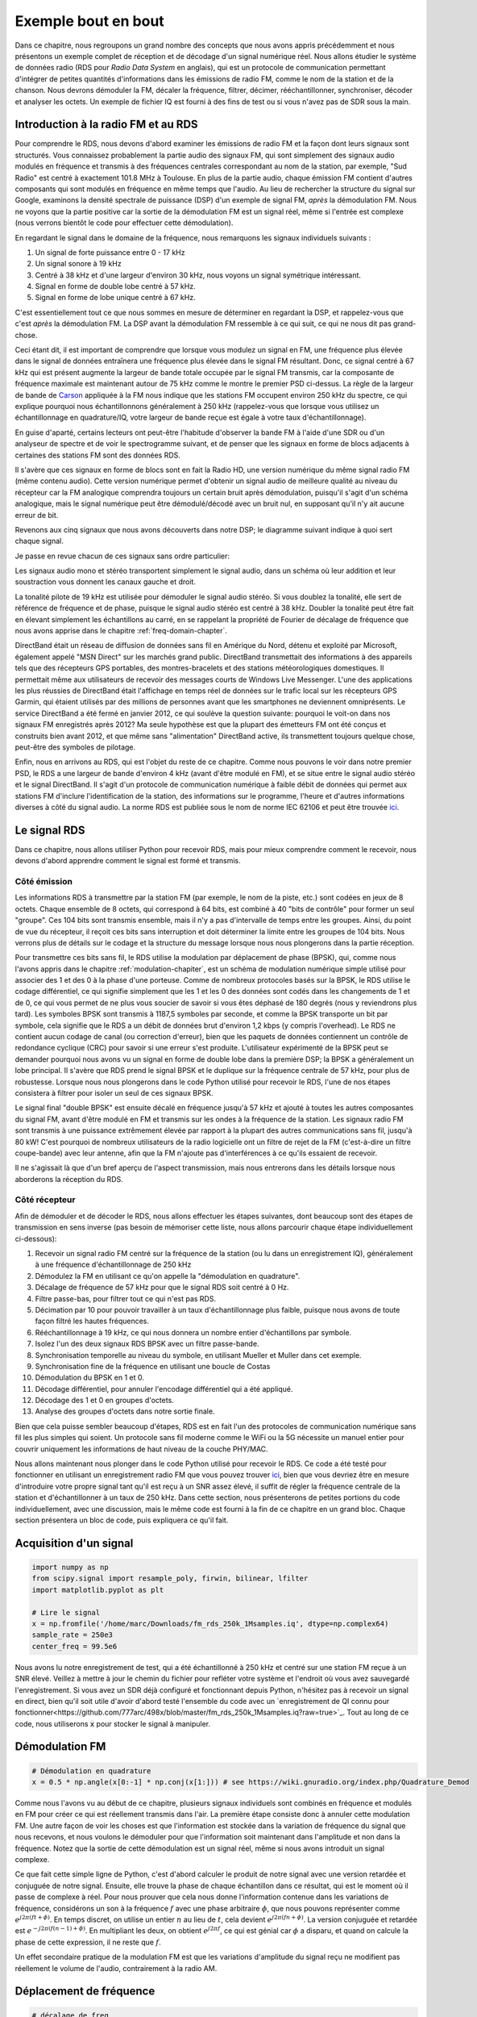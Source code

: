 .. _rds-chapter:

##################
Exemple bout en bout
##################

Dans ce chapitre, nous regroupons un grand nombre des concepts que nous avons appris précédemment et nous présentons un exemple complet de réception et de décodage d'un signal numérique réel.  Nous allons étudier le système de données radio (RDS pour *Radio Data System* en anglais), qui est un protocole de communication permettant d'intégrer de petites quantités d'informations dans les émissions de radio FM, comme le nom de la station et de la chanson.  Nous devrons démoduler la FM, décaler la fréquence, filtrer, décimer, rééchantillonner, synchroniser, décoder et analyser les octets.  Un exemple de fichier IQ est fourni à des fins de test ou si vous n'avez pas de SDR sous la main.


********************************
Introduction à la radio FM et au RDS
********************************

Pour comprendre le RDS, nous devons d'abord examiner les émissions de radio FM et la façon dont leurs signaux sont structurés.  Vous connaissez probablement la partie audio des signaux FM, qui sont simplement des signaux audio modulés en fréquence et transmis à des fréquences centrales correspondant au nom de la station, par exemple, "Sud Radio" est centré à exactement 101.8 MHz à Toulouse.  En plus de la partie audio, chaque émission FM contient d'autres composants qui sont modulés en fréquence en même temps que l'audio.  Au lieu de rechercher la structure du signal sur Google, examinons la densité spectrale de puissance (DSP) d'un exemple de signal FM, *après* la démodulation FM. Nous ne voyons que la partie positive car la sortie de la démodulation FM est un signal réel, même si l'entrée est complexe (nous verrons bientôt le code pour effectuer cette démodulation). 

.. image:: ../_images/fm_psd.svg
   :align: center 
   :target: ../_images/fm_psd.svg

En regardant le signal dans le domaine de la fréquence, nous remarquons les signaux individuels suivants :

#. Un signal de forte puissance entre 0 - 17 kHz
#. Un signal sonore à 19 kHz
#. Centré à 38 kHz et d'une largeur d'environ 30 kHz, nous voyons un signal symétrique intéressant.
#. Signal en forme de double lobe centré à 57 kHz.
#. Signal en forme de lobe unique centré à 67 kHz.

C'est essentiellement tout ce que nous sommes en mesure de déterminer en regardant la DSP, et rappelez-vous que c'est *après* la démodulation FM.  La DSP avant la démodulation FM ressemble à ce qui suit, ce qui ne nous dit pas grand-chose.


.. image:: ../_images/fm_before_demod.svg
   :align: center 
   :target: ../_images/fm_before_demod.svg
   
Ceci étant dit, il est important de comprendre que lorsque vous modulez un signal en FM, une fréquence plus élevée dans le signal de données entraînera une fréquence plus élevée dans le signal FM résultant.  Donc, ce signal centré à 67 kHz qui est présent augmente la largeur de bande totale occupée par le signal FM transmis, car la composante de fréquence maximale est maintenant autour de 75 kHz comme le montre le premier PSD ci-dessus.  La règle de la largeur de bande de `Carson <https://fr.wikipedia.org/wiki/Règle_de_Carson>`_ appliquée à la FM nous indique que les stations FM occupent environ 250 kHz du spectre, ce qui explique pourquoi nous échantillonnons généralement à 250 kHz (rappelez-vous que lorsque vous utilisez un échantillonnage en quadrature/IQ, votre largeur de bande reçue est égale à votre taux d'échantillonnage).

En guise d'aparté, certains lecteurs ont peut-être l'habitude d'observer la bande FM à l'aide d'une SDR ou d'un analyseur de spectre et de voir le spectrogramme suivant, et de penser que les signaux en forme de blocs adjacents à certaines des stations FM sont des données RDS.  

.. image:: ../_images/fm_band_psd.png
   :scale: 80 % 
   :align: center 

Il s'avère que ces signaux en forme de blocs sont en fait la Radio HD, une version numérique du même signal radio FM (même contenu audio).  Cette version numérique permet d'obtenir un signal audio de meilleure qualité au niveau du récepteur car la FM analogique comprendra toujours un certain bruit après démodulation, puisqu'il s'agit d'un schéma analogique, mais le signal numérique peut être démodulé/décodé avec un bruit nul, en supposant qu'il n'y ait aucune erreur de bit.  

Revenons aux cinq signaux que nous avons découverts dans notre DSP; le diagramme suivant indique à quoi sert chaque signal.  

.. image:: ../_images/fm_components.png
   :scale: 80 % 
   :align: center 

Je passe en revue chacun de ces signaux sans ordre particulier:

Les signaux audio mono et stéréo transportent simplement le signal audio, dans un schéma où leur addition et leur soustraction vous donnent les canaux gauche et droit.

La tonalité pilote de 19 kHz est utilisée pour démoduler le signal audio stéréo.  Si vous doublez la tonalité, elle sert de référence de fréquence et de phase, puisque le signal audio stéréo est centré à 38 kHz.  Doubler la tonalité peut être fait en élevant simplement les échantillons au carré, en se rappelant la propriété de Fourier de décalage de fréquence que nous avons apprise dans le chapitre :ref:`freq-domain-chapter`.

DirectBand était un réseau de diffusion de données sans fil en Amérique du Nord, détenu et exploité par Microsoft, également appelé "MSN Direct" sur les marchés grand public. DirectBand transmettait des informations à des appareils tels que des récepteurs GPS portables, des montres-bracelets et des stations météorologiques domestiques.  Il permettait même aux utilisateurs de recevoir des messages courts de Windows Live Messenger.  L'une des applications les plus réussies de DirectBand était l'affichage en temps réel de données sur le trafic local sur les récepteurs GPS Garmin, qui étaient utilisés par des millions de personnes avant que les smartphones ne deviennent omniprésents.  Le service DirectBand a été fermé en janvier 2012, ce qui soulève la question suivante: pourquoi le voit-on dans nos signaux FM enregistrés après 2012?  Ma seule hypothèse est que la plupart des émetteurs FM ont été conçus et construits bien avant 2012, et que même sans "alimentation" DirectBand active, ils transmettent toujours quelque chose, peut-être des symboles de pilotage.

Enfin, nous en arrivons au RDS, qui est l'objet du reste de ce chapitre.  Comme nous pouvons le voir dans notre premier PSD, le RDS a une largeur de bande d'environ 4 kHz (avant d'être modulé en FM), et se situe entre le signal audio stéréo et le signal DirectBand.  Il s'agit d'un protocole de communication numérique à faible débit de données qui permet aux stations FM d'inclure l'identification de la station, des informations sur le programme, l'heure et d'autres informations diverses à côté du signal audio.  La norme RDS est publiée sous le nom de norme IEC 62106 et peut être trouvée `ici <http://www.interactive-radio-system.com/docs/EN50067_RDS_Standard.pdf>`_.

********************************
Le signal RDS
********************************

Dans ce chapitre, nous allons utiliser Python pour recevoir RDS, mais pour mieux comprendre comment le recevoir, nous devons d'abord apprendre comment le signal est formé et transmis.  

Côté émission
#############

Les informations RDS à transmettre par la station FM (par exemple, le nom de la piste, etc.) sont codées en jeux de 8 octets.  Chaque ensemble de 8 octets, qui correspond à 64 bits, est combiné à 40 "bits de contrôle" pour former un seul "groupe".  Ces 104 bits sont transmis ensemble, mais il n'y a pas d'intervalle de temps entre les groupes. Ainsi, du point de vue du récepteur, il reçoit ces bits sans interruption et doit déterminer la limite entre les groupes de 104 bits. Nous verrons plus de détails sur le codage et la structure du message lorsque nous nous plongerons dans la partie réception.

Pour transmettre ces bits sans fil, le RDS utilise la modulation par déplacement de phase (BPSK), qui, comme nous l'avons appris dans le chapitre :ref:`modulation-chapiter`, est un schéma de modulation numérique simple utilisé pour associer des 1 et des 0 à la phase d'une porteuse.  Comme de nombreux protocoles basés sur la BPSK, le RDS utilise le codage différentiel, ce qui signifie simplement que les 1 et les 0 des données sont codés dans les changements de 1 et de 0, ce qui vous permet de ne plus vous soucier de savoir si vous êtes déphasé de 180 degrés (nous y reviendrons plus tard).  Les symboles BPSK sont transmis à 1187,5 symboles par seconde, et comme la BPSK transporte un bit par symbole, cela signifie que le RDS a un débit de données brut d'environ 1,2 kbps (y compris l'overhead). Le RDS ne contient aucun codage de canal (ou correction d'erreur), bien que les paquets de données contiennent un contrôle de redondance cyclique (CRC) pour savoir si une erreur s'est produite. L'utilisateur expérimenté de la BPSK peut se demander pourquoi nous avons vu un signal en forme de double lobe dans la première DSP; la BPSK a généralement un lobe principal.  Il s'avère que RDS prend le signal BPSK et le duplique sur la fréquence centrale de 57 kHz, pour plus de robustesse.  Lorsque nous nous plongerons dans le code Python utilisé pour recevoir le RDS, l'une de nos étapes consistera à filtrer pour isoler un seul de ces signaux BPSK.

Le signal final "double BPSK" est ensuite décalé en fréquence jusqu'à 57 kHz et ajouté à toutes les autres composantes du signal FM, avant d'être modulé en FM et transmis sur les ondes à la fréquence de la station.  Les signaux radio FM sont transmis à une puissance extrêmement élevée par rapport à la plupart des autres communications sans fil, jusqu'à 80 kW!  C'est pourquoi de nombreux utilisateurs de la radio logicielle ont un filtre de rejet de la FM (c'est-à-dire un filtre coupe-bande) avec leur antenne, afin que la FM n'ajoute pas d'interférences à ce qu'ils essaient de recevoir.

Il ne s'agissait là que d'un bref aperçu de l'aspect transmission, mais nous entrerons dans les détails lorsque nous aborderons la réception du RDS.

Côté récepteur
############

Afin de démoduler et de décoder le RDS, nous allons effectuer les étapes suivantes, dont beaucoup sont des étapes de transmission en sens inverse (pas besoin de mémoriser cette liste, nous allons parcourir chaque étape individuellement ci-dessous):

#. Recevoir un signal radio FM centré sur la fréquence de la station (ou lu dans un enregistrement IQ), généralement à une fréquence d'échantillonnage de 250 kHz
#. Démodulez la FM en utilisant ce qu'on appelle la "démodulation en quadrature".
#. Décalage de fréquence de 57 kHz pour que le signal RDS soit centré à 0 Hz.
#. Filtre passe-bas, pour filtrer tout ce qui n'est pas RDS.
#. Décimation par 10 pour pouvoir travailler à un taux d'échantillonnage plus faible, puisque nous avons de toute façon filtré les hautes fréquences.
#. Rééchantillonnage à 19 kHz, ce qui nous donnera un nombre entier d'échantillons par symbole.
#. Isolez l'un des deux signaux RDS BPSK avec un filtre passe-bande.
#. Synchronisation temporelle au niveau du symbole, en utilisant Mueller et Muller dans cet exemple.
#. Synchronisation fine de la fréquence en utilisant une boucle de Costas
#. Démodulation du BPSK en 1 et 0.
#. Décodage différentiel, pour annuler l'encodage différentiel qui a été appliqué.
#. Décodage des 1 et 0 en groupes d'octets.
#. Analyse des groupes d'octets dans notre sortie finale.

Bien que cela puisse sembler beaucoup d'étapes, RDS est en fait l'un des protocoles de communication numérique sans fil les plus simples qui soient. Un protocole sans fil moderne comme le WiFi ou la 5G nécessite un manuel entier pour couvrir uniquement les informations de haut niveau de la couche PHY/MAC.

Nous allons maintenant nous plonger dans le code Python utilisé pour recevoir le RDS.  Ce code a été testé pour fonctionner en utilisant un enregistrement radio FM que vous pouvez trouver `ici <https://github.com/777arc/498x/blob/master/fm_rds_250k_1Msamples.iq?raw=true>`_, bien que vous devriez être en mesure d'introduire votre propre signal tant qu'il est reçu à un SNR assez élevé, il suffit de régler la fréquence centrale de la station et d'échantillonner à un taux de 250 kHz.  Dans cette section, nous présenterons de petites portions du code individuellement, avec une discussion, mais le même code est fourni à la fin de ce chapitre en un grand bloc. Chaque section présentera un bloc de code, puis expliquera ce qu'il fait.

********************************
Acquisition d'un signal
********************************

.. code-block:: python

 import numpy as np
 from scipy.signal import resample_poly, firwin, bilinear, lfilter
 import matplotlib.pyplot as plt
 
 # Lire le signal
 x = np.fromfile('/home/marc/Downloads/fm_rds_250k_1Msamples.iq', dtype=np.complex64)
 sample_rate = 250e3
 center_freq = 99.5e6

Nous avons lu notre enregistrement de test, qui a été échantillonné à 250 kHz et centré sur une station FM reçue à un SNR élevé.  Veillez à mettre à jour le chemin du fichier pour refléter votre système et l'endroit où vous avez sauvegardé l'enregistrement.  Si vous avez un SDR déjà configuré et fonctionnant depuis Python, n'hésitez pas à recevoir un signal en direct, bien qu'il soit utile d'avoir d'abord testé l'ensemble du code avec un `enregistrement de QI connu pour fonctionner<https://github.com/777arc/498x/blob/master/fm_rds_250k_1Msamples.iq?raw=true>`_.  Tout au long de ce code, nous utiliserons :code:`x` pour stocker le signal à manipuler. 

********************************
Démodulation FM
********************************

.. code-block:: python

 # Démodulation en quadrature
 x = 0.5 * np.angle(x[0:-1] * np.conj(x[1:])) # see https://wiki.gnuradio.org/index.php/Quadrature_Demod

Comme nous l'avons vu au début de ce chapitre, plusieurs signaux individuels sont combinés en fréquence et modulés en FM pour créer ce qui est réellement transmis dans l'air.  La première étape consiste donc à annuler cette modulation FM.  Une autre façon de voir les choses est que l'information est stockée dans la variation de fréquence du signal que nous recevons, et nous voulons le démoduler pour que l'information soit maintenant dans l'amplitude et non dans la fréquence.  Notez que la sortie de cette démodulation est un signal réel, même si nous avons introduit un signal complexe.

Ce que fait cette simple ligne de Python, c'est d'abord calculer le produit de notre signal avec une version retardée et conjuguée de notre signal.  Ensuite, elle trouve la phase de chaque échantillon dans ce résultat, qui est le moment où il passe de complexe à réel. Pour nous prouver que cela nous donne l'information contenue dans les variations de fréquence, considérons un son à la fréquence :math:`f` avec une phase arbitraire :math:`\phi`, que nous pouvons représenter comme :math:`e^{j2 \pi (f t + \phi)}`. En temps discret, on utilise un entier :math:`n` au lieu de :math:`t`, cela devient :math:`e^{j2 \pi (f n + \phi)}`.  La version conjuguée et retardée est :math:`e^{-j2 \pi (f (n-1) + \phi)}`.  En multipliant les deux, on obtient :math:`e^{j2 \pi f}`, ce qui est génial car :math:`\phi` a disparu, et quand on calcule la phase de cette expression, il ne reste que :math:`f`.

Un effet secondaire pratique de la modulation FM est que les variations d'amplitude du signal reçu ne modifient pas réellement le volume de l'audio, contrairement à la radio AM.  

********************************
Déplacement de fréquence
********************************

.. code-block:: python

 # décalage de freq
 N = len(x)
 f_o = -57e3 # valeur du décalage
 t = np.arange(N)/sample_rate # vecteur de temps
 x = x * np.exp(2j*np.pi*f_o*t) # décalage de freq

Ensuite, nous décalons la fréquence de 57 kHz vers le bas, en utilisant l'astuce :math:`e^{j2 \pi f_ot}` que nous avons apprise dans le chapitre :ref:`sync-chapter` où :code:`f_o` est le décalage de fréquence en Hz et :code:`t` est juste un vecteur temps, le fait qu'il commence à 0 n'est pas important, ce qui compte c'est qu'il utilise la bonne période d'échantillonnage (qui est l'inverse du taux d'échantillonnage).  Par ailleurs, comme il s'agit d'un signal réel, il n'est pas important d'utiliser une fréquence de -57 ou +57 kHz car les fréquences négatives correspondent aux positives, donc dans tous les cas, notre RDS sera décalé à 0 Hz.

********************************
Filtrer pour isoler le RDS
********************************

.. code-block:: python

 # filtre passe bas
 taps = firwin(numtaps=101, cutoff=7.5e3, fs=sample_rate)
 x = np.convolve(x, taps, 'valid')

Maintenant, nous devons filtrer tout ce qui n'est pas RDS. Puisque nous avons un RDS centré à 0 Hz, cela signifie qu'un filtre passe-bas est celui que nous voulons.  Nous utilisons :code:`firwin()` pour concevoir un filtre FIR (c'est-à-dire, trouver les taps), qui a juste besoin de savoir combien de taps nous voulons pour le filtre, et la fréquence de coupure.  La fréquence d'échantillonnage doit également être fournie, sinon la fréquence de coupure n'a pas de sens pour firwin.  Le résultat est un filtre passe-bas symétrique, donc nous savons que les taps seront des nombres réels, et nous pouvons appliquer le filtre à notre signal en utilisant une convolution. Nous choisissons :code:`'valid'` pour nous débarrasser des effets de bord de la convolution, bien que dans ce cas, cela n'ait pas vraiment d'importance parce que nous introduisons un signal si long que quelques échantillons bizarres sur l'un ou l'autre des bords ne vont rien gâcher.

********************************
Decimer par 10
********************************

.. code-block:: python

 # Décimer par 10, maintenant que nous avons filtré et qu'il n'y aura pas de repliement.
 x = x[::10]
 sample_rate = 25e3

Chaque fois que vous filtrez jusqu'à une petite fraction de votre bande passante (par exemple, nous avons commencé avec 125 kHz de bande passante *réelle* et n'avons sauvegardé que 7.5 kHz de celle-ci), il est logique de décimer.  Rappelez-vous le début du chapitre :ref:`sampling-chapter` où nous avons appris le taux de Nyquist et la possibilité de stocker entièrement des informations à bande limitée tant que nous échantillonnions à deux fois la fréquence la plus élevée. Maintenant que nous avons utilisé notre filtre passe-bas, notre fréquence la plus élevée est d'environ 7.5 kHz, donc nous n'avons besoin que d'une fréquence d'échantillonnage de 15 kHz.  Par sécurité, nous allons ajouter un peu de marge et utiliser une nouvelle fréquence d'échantillonnage de 25 kHz (ce qui s'avère être une bonne solution mathématique par la suite).  

Nous effectuons la décimation en éliminant simplement 9 échantillons sur 10, puisque nous étions précédemment à un taux d'échantillonnage de 250 kHz et que nous voulons qu'il soit maintenant à 25 kHz.  Cela peut sembler déroutant au premier abord, car en éliminant 90% des échantillons, on a l'impression de perdre de l'information, mais si vous relisez le chapitre :ref:`sampling-chapter`, vous verrez pourquoi nous ne perdons rien en fait, car nous avons filtré correctement (ce qui a agi comme notre filtre anti-repliement) et réduit notre fréquence maximale et donc la largeur de bande du signal.

Du point de vue du code, c'est probablement l'étape la plus simple de toutes, mais assurez-vous de mettre à jour votre variable :code:`sample_rate` pour refléter le nouveau taux d'échantillonnage.

********************************
Rééchantillonnage à 19 kHz
********************************

.. code-block:: python

 # Rééchantillonnage à 19 kHz
 x = resample_poly(x, 19, 25) # up, down
 sample_rate = 19e3

Dans le chapitre :ref:`pulse-shaping-chapter` nous avons solidifié le concept "d'échantillons par symbole", et appris la commodité d'avoir un nombre entier d'échantillons par symbole (une valeur fractionnaire est valide, mais pas pratique). Comme nous l'avons mentionné précédemment, le RDS utilise une BPSK transmettant 1187.5 symboles par seconde.  Si nous continuons à utiliser notre signal tel quel, échantillonné à 25 kHz, nous aurons 21.052631579 échantillons par symbole (faites une pause et réfléchissez au calcul si cela n'a pas de sens).  Ce que nous voulons vraiment, c'est une fréquence d'échantillonnage qui soit un multiple entier de 1187.5 Hz, mais nous ne pouvons pas aller trop bas ou nous ne serons pas en mesure de "stocker" toute la largeur de bande de notre signal. Dans la sous-section précédente, nous avons expliqué que nous avions besoin d'une fréquence d'échantillonnage de 15 kHz ou plus, et nous avons choisi 25 kHz juste pour nous donner une certaine marge.

Trouver la meilleure fréquence d'échantillonnage pour rééchantillonner se résume à savoir combien d'échantillons par symbole nous voulons.  Hypothétiquement, envisageons de viser 10 échantillons par symbole.  Le taux de symbole RDS de 1187.5 multiplié par 10 nous donnerait un taux d'échantillonnage de 11.875 kHz, ce qui n'est malheureusement pas assez élevé pour Nyquist. Que diriez-vous de 13 échantillons par symbole? 1187.5 multiplié par 13 nous donne 15437.5 Hz, ce qui est supérieur à 15 kHz, mais un nombre assez inégal.  Que diriez-vous de la puissance de 2 suivante, soit 16 échantillons par symbole? 1187.5 multiplié par 16 est exactement 19 kHz! Le nombre pair est moins une coïncidence qu'un choix de conception du protocole.  

Pour rééchantillonner de 25 kHz à 19 kHz, nous utilisons :code:`resample_poly()` qui suréchantillonne par une valeur entière, filtre, puis sous-échantillonne par une valeur entière.  C'est pratique car au lieu d'entrer 25000 et 19000, nous pouvons utiliser 25 et 19.  Si nous avions utilisé 13 échantillons par symbole en utilisant une fréquence d'échantillonnage de 15437.5 Hz, nous ne pourrions pas utiliser :code:`resample_poly()` et le processus de rééchantillonnage serait beaucoup plus compliqué.

Encore une fois, n'oubliez jamais de mettre à jour votre variable :code:`sample_rate` lorsque vous effectuez une opération qui la modifie.

********************************
Filtre passe-bande
********************************

.. code-block:: python

 # Filtre passe-bande pour isoler un signal RDS BPSK
 taps = firwin(numtaps=501, cutoff=[0.05e3, 2e3], fs=sample_rate, pass_zero=False)
 x = np.convolve(x, taps, 'valid')

Rappelons que le RDS contient deux signaux BPSK identiques, d'où la forme que nous avons vue dans la PSD au début. Nous devons en choisir un, donc nous allons arbitrairement décider de garder le positif avec un filtre passe-bande. Nous utilisons :code:`firwin()` à nouveau, mais notez le :code:`pass_zero=False` qui indique que vous voulez un filtre passe-bande plutôt qu'un filtre passe-bas, et il y a deux fréquences de coupure pour définir la bande. Le signal s'étend approximativement de 0 Hz à 2 kHz mais vous ne pouvez pas spécifier une fréquence de départ de 0 Hz donc nous utilisons 0.05 kHz.  Enfin, nous devons augmenter le nombre de taps, pour obtenir une réponse en fréquence plus abrupte.  Nous pouvons vérifier que ces chiffres ont fonctionné en examinant notre filtre dans le domaine temporel (en traçant les taps) et dans le domaine fréquentiel (en prenant la FFT des taps).  Notez comment dans le domaine fréquentiel, nous atteignons une réponse proche de zéro à environ 0 Hz.

.. image:: ../_images/bandpass_filter_taps.svg
   :align: center 
   :target: ../_images/bandpass_filter_taps.svg

.. image:: ../_images/bandpass_filter_freq.svg
   :align: center 
   :target: ../_images/bandpass_filter_freq.svg

Remarque: à un moment ou à un autre, je mettrai à jour le filtre ci-dessus pour utiliser un filtre adapté (le root-raised cosine, je crois que c'est ce que RDS utilise), pour des raisons conceptuelles, mais j'ai obtenu les mêmes taux d'erreur en utilisant l'approche firwin() que le filtre adapté de GNU Radio, donc ce n'est clairement pas une exigence stricte.

***********************************
Synchronisation en temps (niveau symbole)
***********************************

.. code-block:: python

 # Synchronisation des symboles, en utilisant ce que nous avons fait dans le chapitre sur la synchronisation.
 samples = x # comme dans le chapitre de la synchronisation
 samples_interpolated = resample_poly(samples, 16, 1)
 sps = 16
 mu = 0.01 # estimation initiale de la phase de l'échantillon
 out = np.zeros(len(samples) + 10, dtype=np.complex64)
 out_rail = np.zeros(len(samples) + 10, dtype=np.complex64) # stocke les valeurs, à chaque itération nous avons besoin des 2 valeurs précédentes plus la valeur actuelle.
 i_in = 0 # index des échantillons d'entrée
 i_out = 2 # indice de sortie (les deux premières sorties sont 0)
 while i_out < len(samples) and i_in+16 < len(samples):
     out[i_out] = samples_interpolated[i_in*16 + int(mu*16)] # prendre ce que nous pensons être le "meilleur" échantillon
     out_rail[i_out] = int(np.real(out[i_out]) > 0) + 1j*int(np.imag(out[i_out]) > 0)
     x = (out_rail[i_out] - out_rail[i_out-2]) * np.conj(out[i_out-1])
     y = (out[i_out] - out[i_out-2]) * np.conj(out_rail[i_out-1])
     mm_val = np.real(y - x)
     mu += sps + 0.01*mm_val
     i_in += int(np.floor(mu)) # arrondir à l'entier le plus proche puisque nous l'utilisons comme un index
     mu = mu - np.floor(mu) # supprimer la partie entière de mu
     i_out += 1 # incrémenter l'indice de sortie
 x = out[2:i_out] # supprimer les deux premiers, et tout ce qui suit i_out (qui n'a jamais été rempli)

Nous sommes enfin prêts pour notre synchronisation temps symbole, ici nous utiliserons exactement le même code de synchronisation de Mueller et Muller du chapitre :ref:`sync-chapter`, rendez-vous y si vous voulez en savoir plus sur son fonctionnement.  Nous avons fixé l'échantillon par symbole (:code:`sps`) à 16 comme discuté précédemment. Une valeur de gain de 0.01 a été trouvée par expérimentation pour fonctionner correctement. La sortie devrait maintenant être un échantillon par symbole, c'est-à-dire que notre sortie est nos "symboles souples", avec un éventuel décalage de fréquence inclus.  L'animation suivante de la constellation est utilisée pour vérifier que nous obtenons des symboles BPSK (avec un décalage de fréquence provoquant une rotation) :

.. image:: ../_images/constellation-animated.gif
   :scale: 80 % 
   :align: center 

Si vous utilisez votre propre signal FM et que vous n'obtenez pas deux groupes distincts d'échantillons complexes à ce stade, cela signifie que la synchronisation du symbole ci-dessus n'a pas réussi à atteindre la synchronisation, ou qu'il y a un problème avec l'une des étapes précédentes. Vous n'avez pas besoin d'animer la constellation, mais si vous la tracez, veillez à ne pas tracer tous les échantillons, car cela ressemblera à un cercle. Si vous ne tracez que 100 ou 200 échantillons à la fois, vous aurez une meilleure idée de la présence ou non de deux groupes de points, même si elles tournent.

********************************
Synchronisation fine de la fréquence
********************************

.. code-block:: python

 # Synchronisation fine de la fréquence
 samples = x # comme dans le chapitre de la synchro
 N = len(samples)
 phase = 0
 freq = 0
 # Ces deux paramètres suivants sont ce qu'il faut ajuster, pour rendre la boucle de rétroaction plus rapide ou plus lente (ce qui a un impact sur la stabilité).
 alpha = 8.0 
 beta = 0.002
 out = np.zeros(N, dtype=np.complex64)
 freq_log = []
 for i in range(N):
     out[i] = samples[i] * np.exp(-1j*phase) # ajuster l'échantillon d'entrée par l'inverse du décalage de phase estimé
     error = np.real(out[i]) * np.imag(out[i]) # Voici la formule d'erreur pour une boucle de Costas de 2ème ordre (par exemple pour BPSK)
 
     # Avancer la boucle (recalculer la phase et le décalage de fréquence)
     freq += (beta * error)
     freq_log.append(freq * sample_rate / (2*np.pi)) # convertir de la vitesse angulaire en Hz pour les logs
     phase += freq + (alpha * error)
 
     # Facultatif : Ajustez la phase pour qu'elle soit toujours comprise entre 0 et 2pi, rappelez-vous que la phase tourne autour 2pi
     while phase >= 2*np.pi:
         phase -= 2*np.pi
     while phase < 0:
         phase += 2*np.pi
 x = out

Nous allons également copier le code Python de synchronisation fine de fréquence du chapitre :ref:`sync-chapter`, qui utilise une boucle de Costas pour supprimer tout décalage de fréquence résiduel, ainsi que pour aligner notre BPSK sur l'axe réel (I), en forçant Q à être aussi proche de zéro que possible. Tout ce qui reste dans Q est probablement dû au bruit du signal, en supposant que la boucle de Costas a été réglée correctement. Juste pour le plaisir, regardons la même animation que ci-dessus, mais après que la synchronisation de fréquence ait été effectuée (plus de rotation !) :

.. image:: ../_images/constellation-animated-postcostas.gif
   :scale: 80 % 
   :align: center 

De plus, nous pouvons regarder l'erreur de fréquence estimée dans le temps pour voir le fonctionnement de la boucle de Costas, notez comment nous l'avons enregistrée dans le code ci-dessus. Il semble qu'il y avait environ 13 Hz de décalage de fréquence, soit à cause de l'oscillateur local (LO) de l'émetteur qui était éteint, soit à cause de l'OL du récepteur (plus probablement le récepteur).  Si vous utilisez votre propre signal FM, vous devrez peut-être modifier :code:`alpha` et :code:`beta` jusqu'à ce que la courbe soit similaire, elle devrait atteindre la synchronisation assez rapidement (par exemple, quelques centaines de symboles) et la maintenir avec un minimum d'oscillations. Le modèle que vous voyez ci-dessous après qu'il ait trouvé son état stable est une gigue de fréquence, pas une oscillation.

.. image:: ../_images/freq_error.png
   :scale: 40 % 
   :align: center 

********************************
Démoduler le BPSK
********************************

.. code-block:: python

 # Demodulation BPSK
 bits = (np.real(x) > 0).astype(int) # 1s et 0s

La démodulation du BPSK à ce stade est très facile, rappelez-vous que chaque échantillon représente un symbole souple, donc tout ce que nous avons à faire est de vérifier si chaque échantillon est au-dessus ou au-dessous de 0. Le :code:`.astype(int)` est juste pour que nous puissions travailler avec un tableau d'entiers au lieu d'un tableau de booléens. Vous pouvez vous demander si au-dessus ou au-dessous de zéro représente un 1 ou un 0. Comme vous le verrez à l'étape suivante, cela n'a pas d'importance!

********************************
Décodage différentiel
********************************

.. code-block:: python

 # Décodage différentiel, de sorte qu'il importe peu que notre BPSK ait subi une rotation de 180 degrés sans que nous nous en rendions compte.
 bits = (bits[1:] - bits[0:-1]) % 2
 bits = bits.astype(np.uint8) # decodage

Le signal BPSK a utilisé un codage différentiel lors de sa création, ce qui signifie que chaque 1 et 0 des données d'origine a été transformé de telle sorte qu'un changement de 1 à 0 ou de 0 à 1 a été mis en correspondance avec un 1, et aucun changement n'a été mis en correspondance avec un 0.  L'avantage de l'utilisation du codage différentiel est que vous n'avez pas à vous soucier des rotations de 180 degrés lors de la réception de la BPSK, car le fait que nous considérions qu'un 1 est supérieur ou inférieur à zéro n'a plus d'impact, ce qui compte c'est le changement entre 1 et 0. Ce concept peut être plus facile à comprendre en regardant un exemple de données, ci-dessous les 10 premiers symboles avant et après le décodage différentiel :

.. code-block:: python

 [1 1 1 1 0 1 0 0 1 1] # avant le décodage différentiel
 [- 0 0 0 1 1 1 0 1 0] # après le décodage différentiel

********************************
Décodage RDS
********************************

Nous avons enfin nos bits d'information, et nous sommes prêts à décoder leur signification! L'énorme bloc de code fourni ci-dessous est ce que nous allons utiliser pour décoder les 1 et les 0 en groupes d'octets. Cette partie aurait beaucoup plus de sens si nous avions d'abord créé la partie émetteur du RDS, mais pour l'instant, sachez simplement qu'en RDS, les octets sont regroupés en groupes de 12 octets, où les 8 premiers représentent les données et les 4 derniers servent de mot de synchronisation (appelés "mots de décalage"). Les 4 derniers octets ne sont pas nécessaires à l'étape suivante (l'analyseur syntaxique), nous ne les incluons donc pas dans la sortie. Ce bloc de code prend les 1 et 0 créés ci-dessus (sous la forme d'un tableau 1D d'uint8) et produit une liste de listes d'octets (une liste de 8 octets où ces 8 octets sont dans une liste). Ceci est pratique pour l'étape suivante, qui va itérer à travers la liste de 8 octets, un groupe de 8 à la fois.

La plupart du code de décodage ci-dessous tourne autour de la synchronisation (au niveau de l'octet, pas du symbole) et de la vérification des erreurs.  Il fonctionne par blocs de 104 bits, chaque bloc est soit reçu correctement soit en erreur (en utilisant le CRC pour vérifier), et tous les 50 blocs il vérifie si plus de 35 d'entre eux ont été reçus avec une erreur, auquel cas il réinitialise tout et tente de se synchroniser à nouveau. Le CRC est effectué en utilisant une vérification sur 10 bits, avec le polynôme :math:`x^{10}+x^8+x^7+x^5+x^4+x^3+1`; cela se produit lorsque :code:`reg` est *xor* avec 0x5B9 qui est l'équivalent binaire de ce polynôme.  En Python, les opérateurs binaires pour [and, or, not, xor] sont :code:`& | ~ ^` respectivement, exactement comme en C++. Un décalage de bit gauche est :code:`x << y` (comme la multiplication de x par 2**y), et un décalage de bit droit est :code:`x >> y` (comme la division de x par 2**y), également comme en C++.  

Notez que vous n'avez **pas** besoin de parcourir tout ce code, ou une partie de celui-ci, surtout si vous vous concentrez sur l'apprentissage de la couche physique (PHY) du DSP et de la SDR, car cela ne représente *pas* le traitement du signal. Ce code est simplement une implémentation d'un décodeur RDS, et essentiellement rien de ce code ne peut être réutilisé pour d'autres protocoles, car il est tellement spécifique à la façon dont le RDS fonctionne.  Si vous êtes déjà un peu épuisé par ce chapitre, sentez-vous libre de sauter cet énorme bloc de code qui a un travail assez simple mais qui le fait d'une manière complexe.

.. code-block:: python

 # Constantes
 syndrome = [383, 14, 303, 663, 748]
 offset_pos = [0, 1, 2, 3, 2]
 offset_word = [252, 408, 360, 436, 848]
 
 # regardez Annex B, page 64 du standard
 def calc_syndrome(x, mlen):
     reg = 0
     plen = 10
     for ii in range(mlen, 0, -1):
         reg = (reg << 1) | ((x >> (ii-1)) & 0x01)
         if (reg & (1 << plen)):
             reg = reg ^ 0x5B9
     for ii in range(plen, 0, -1):
         reg = reg << 1
         if (reg & (1 << plen)):
             reg = reg ^ 0x5B9
     return reg & ((1 << plen) - 1) # sélectionner les plen bits de reg les plus bas
 
 # Initialiser toutes les variables de travail dont nous aurons besoin pendant la boucle.
 synced = False
 presync = False
 
 wrong_blocks_counter = 0
 blocks_counter = 0
 group_good_blocks_counter = 0
 
 reg = np.uint32(0) # était unsigned long en C++ (64 bits) mais numpy ne supporte pas les opérations bit à bit de uint64, je ne pense pas qu'il atteigne cette valeur de toute façon.
 lastseen_offset_counter = 0
 lastseen_offset = 0
 
 # le processus de synchronisation est décrit dans l'annexe C, page 66 de la norme */
 bytes_out = []
 for i in range(len(bits)):
     # en C++, reg n'est pas initié, il sera donc aléatoire au début, pour le nôtre, il s'agit de 0.
     # C'était aussi un unsigned long  mais il ne semblait pas s'approcher de la valeur maximale.
     # les bits sont soit 0 soit 1
     reg = np.bitwise_or(np.left_shift(reg, 1), bits[i]) # reg contient les 26 derniers bits de RDS. Ce sont tous deux des opérations par bit.
     if not synced:
         reg_syndrome = calc_syndrome(reg, 26)
         for j in range(5):
             if reg_syndrome == syndrome[j]:
                 if not presync:
                     lastseen_offset = j
                     lastseen_offset_counter = i
                     presync = True
                 else:
                     if offset_pos[lastseen_offset] >= offset_pos[j]:
                         block_distance = offset_pos[j] + 4 - offset_pos[lastseen_offset]
                     else:
                         block_distance = offset_pos[j] - offset_pos[lastseen_offset]
                     if (block_distance*26) != (i - lastseen_offset_counter):
                         presync = False
                     else:
                         print('Etat de la synchronisation détecté')
                         wrong_blocks_counter = 0
                         blocks_counter = 0
                         block_bit_counter = 0
                         block_number = (j + 1) % 4
                         group_assembly_started = False
                         synced = True
             break # syndrome trouvé, plus de cycles
 
     else: # SYNCHRONISÉ
         # attendre que 26 bits entrent dans le tampon */
         if block_bit_counter < 25:
             block_bit_counter += 1
         else:
             good_block = False
             dataword = (reg >> 10) & 0xffff
             block_calculated_crc = calc_syndrome(dataword, 16)
             checkword = reg & 0x3ff
             if block_number == 2: # gérer le cas particulier du mot de décalage C ou C'.
                 block_received_crc = checkword ^ offset_word[block_number]
                 if (block_received_crc == block_calculated_crc):
                     good_block = True
                 else:
                     block_received_crc = checkword ^ offset_word[4]
                     if (block_received_crc == block_calculated_crc):
                         good_block = True
                     else:
                         wrong_blocks_counter += 1
                         good_block = False
             else:
                 block_received_crc = checkword ^ offset_word[block_number] # xor binaire
                 if block_received_crc == block_calculated_crc:
                     good_block = True
                 else:
                     wrong_blocks_counter += 1
                     good_block = False
                 
             # Vérification du CRC terminée
             if block_number == 0 and good_block:
                 group_assembly_started = True
                 group_good_blocks_counter = 1
                 bytes = bytearray(8) # 8 octets remplis de 0
             if group_assembly_started:
                 if not good_block:
                     group_assembly_started = False
                 else:
                     # octets de données brutes, tels que reçus du RDS. 8 octets d'information, suivis de 4 caractères de décalage RDS : ABCD/ABcD/EEEE (aux Etats-Unis) que nous laissons de côté ici.
                     # Mots d'information RDS
                     # le numéro de bloc est soit 0,1,2,3 donc c'est comme ça qu'on remplit les 8 octets
                     bytes[block_number*2] = (dataword >> 8) & 255
                     bytes[block_number*2+1] = dataword & 255
                     group_good_blocks_counter += 1
                     #print('group_good_blocks_counter:', group_good_blocks_counter)
                 if group_good_blocks_counter == 5:
                     #print(bytes)
                     bytes_out.append(bytes) # liste de listes d'octets de longueur 8
             block_bit_counter = 0
             block_number = (block_number + 1) % 4
             blocks_counter += 1
             if blocks_counter == 50:
                 if wrong_blocks_counter > 35: # Autant de blocs erronés doivent signifier que nous avons perdu la synchronisation.
                     print("Perte de synchronisation (obtient ", wrong_blocks_counter, " mauvais blocs sur ", blocks_counter, " en total)")
                     synced = False
                     presync = False
                 else:
                     print("Toujours synchronisé (obtient ", wrong_blocks_counter, " mauvais blocs sur ", blocks_counter, " en total)")
                 blocks_counter = 0
                 wrong_blocks_counter = 0

Vous trouverez ci-dessous un exemple de sortie de cette étape de décodage. Notez que dans cet exemple, la synchronisation est assez rapide, mais qu'elle est perdue plusieurs fois pour une raison quelconque, bien qu'elle soit toujours capable d'analyser toutes les données comme nous le verrons.  Si vous utilisez le fichier d'échantillons téléchargeable de 1M échantillons, vous ne verrez que les premières lignes ci-dessous.  Le contenu réel de ces octets ressemble à des nombres/caractères aléatoires selon la façon dont vous les affichez, mais dans l'étape suivante, nous allons les analyser en informations lisibles par l'homme!

.. code-block:: console

 Etat de la synchronisation détecté
 Toujours synchronisé (obtient   0  mauvais blocs sur  50 en total)
 Toujours synchronisé (obtient   0  mauvais blocs sur  50 en total)
 Toujours synchronisé (obtient   0  mauvais blocs sur  50 en total)
 Toujours synchronisé (obtient   0  mauvais blocs sur  50 en total)
 Toujours synchronisé (obtient   1  mauvais blocs sur  50 en total)
 Toujours synchronisé (obtient   5  mauvais blocs sur  50 en total)
 Toujours synchronisé (obtient   26  mauvais blocs sur  50 en total)
 Perte de synchronisation (obtient 50 mauvais blocs sur  50 en total)
 Etat de la synchronisation détecté
 Toujours synchronisé (obtient   3  mauvais blocs sur  50 en total)
 Toujours synchronisé (obtient   0  mauvais blocs sur  50 en total)
 Toujours synchronisé (obtient   0  mauvais blocs sur  50 en total)
 Toujours synchronisé (obtient   0  mauvais blocs sur  50 en total)
 Toujours synchronisé (obtient   0  mauvais blocs sur  50 en total)
 Toujours synchronisé (obtient   0  mauvais blocs sur  50 en total)
 Toujours synchronisé (obtient   0  mauvais blocs sur  50 en total)
 Toujours synchronisé (obtient   0  mauvais blocs sur  50 en total)
 Toujours synchronisé (obtient   0  mauvais blocs sur  50 en total)
 Toujours synchronisé (obtient   0  mauvais blocs sur  50 en total)
 Toujours synchronisé (obtient   0  mauvais blocs sur  50 en total)
 Toujours synchronisé (obtient   0  mauvais blocs sur  50 en total)
 Toujours synchronisé (obtient   0  mauvais blocs sur  50 en total)
 Toujours synchronisé (obtient   0  mauvais blocs sur  50 en total)
 Toujours synchronisé (obtient   0  mauvais blocs sur  50 en total)
 Toujours synchronisé (obtient   0  mauvais blocs sur  50 en total)
 Toujours synchronisé (obtient   0  mauvais blocs sur  50 en total)
 Toujours synchronisé (obtient   0  mauvais blocs sur  50 en total)
 Toujours synchronisé (obtient   0  mauvais blocs sur  50 en total)
 Toujours synchronisé (obtient   0  mauvais blocs sur  50 en total)
 Toujours synchronisé (obtient   0  mauvais blocs sur  50 en total)
 Toujours synchronisé (obtient   0  mauvais blocs sur  50 en total)
 Toujours synchronisé (obtient   2  mauvais blocs sur  50 en total)
 Toujours synchronisé (obtient   1  mauvais blocs sur  50 en total)
 Toujours synchronisé (obtient   20  mauvais blocs sur  50 en total)
 Perte de synchronisation (obtient 47 mauvais blocs sur  50 en total)
 Etat de la synchronisation détecté
 Toujours synchronisé (obtient   32 mauvais blocs sur  50 en total)
 
********************************
Analyse du RDS
********************************

Maintenant que nous avons des octets, par groupes de 8, nous pouvons extraire les données finales, c'est-à-dire la sortie finale qui est compréhensible par l'homme. C'est ce qu'on appelle l'analyse des octets, et tout comme le décodeur de la section précédente, il s'agit simplement d'une mise en œuvre du protocole RDS, et il n'est pas vraiment important de le comprendre. Heureusement, ce n'est pas une tonne de code, si vous n'incluez pas les deux tables définies au début, qui sont simplement les tables de recherche pour le type de canal FM et la zone de couverture.

Pour ceux qui veulent apprendre comment ce code fonctionne, je vais fournir quelques informations supplémentaires. Le protocole utilise le concept de drapeau A/B, ce qui signifie que certains messages sont marqués A et d'autres B, et que l'analyse syntaxique change en fonction de ces derniers (le fait qu'il s'agisse de A ou de B est stocké dans le troisième bit du deuxième octet). Il utilise également différents types de "groupes" qui sont analogues au type de message, et dans ce code, nous n'analysons que le type de message 2, qui est le type de message contenant le texte de la radio, qui est la partie intéressante, c'est le texte qui défile sur l'écran de votre voiture. Nous serons toujours en mesure d'analyser le type de chaîne et la région, car ils sont stockés dans chaque message. Enfin, notez que :code:`radiotext` est une chaîne qui est initialisée à tous les espaces, se remplit lentement au fur et à mesure que les octets sont analysés, puis se réinitialise à tous les espaces si un ensemble spécifique d'octets est reçu. Si vous êtes curieux de savoir quels autres types de messages existent, la liste est la suivante : ["BASIC", "PIN/SL", "RT", "AID", "CT", "TDC", "IH", "RP", "TMC", "EWS", "EON"]. Le message "RT" est un radiotexte qui est le seul que nous décodons. Le bloc RDS GNU Radio décode aussi "BASIC", mais pour les stations que j'ai utilisées pour les tests, il ne contenait pas beaucoup d'informations intéressantes, et aurait ajouté beaucoup de lignes au code ci-dessous.

.. code-block:: python

 # Annexe F de la norme RBDS Tableau F.1 (Amérique du Nord) et Tableau F.2 (Europe)
 #              Europe                   Amérique du Nord
 pty_table = [["Undefined",             "Undefined"],
              ["News",                  "News"],
              ["Current Affairs",       "Information"],
              ["Information",           "Sports"],
              ["Sport",                 "Talk"],
              ["Education",             "Rock"],
              ["Drama",                 "Classic Rock"],
              ["Culture",               "Adult Hits"],
              ["Science",               "Soft Rock"],
              ["Varied",                "Top 40"],
              ["Pop Music",             "Country"],
              ["Rock Music",            "Oldies"],
              ["Easy Listening",        "Soft"],
              ["Light Classical",       "Nostalgia"],
              ["Serious Classical",     "Jazz"],
              ["Other Music",           "Classical"],
              ["Weather",               "Rhythm & Blues"],
              ["Finance",               "Soft Rhythm & Blues"],
              ["Children’s Programmes", "Language"],
              ["Social Affairs",        "Religious Music"],
              ["Religion",              "Religious Talk"],
              ["Phone-In",              "Personality"],
              ["Travel",                "Public"],
              ["Leisure",               "College"],
              ["Jazz Music",            "Spanish Talk"],
              ["Country Music",         "Spanish Music"],
              ["National Music",        "Hip Hop"],
              ["Oldies Music",          "Unassigned"],
              ["Folk Music",            "Unassigned"],
              ["Documentary",           "Weather"],
              ["Alarm Test",            "Emergency Test"],
              ["Alarm",                 "Emergency"]]
 pty_locale = 1 # mis à 0 pour l'Europe qui utilisera la première colonne à la place.
 
 # page 72, Annex D, table D.2 in the standard
 coverage_area_codes = ["Local",
                        "International",
                        "National",
                        "Supra-regional",
                        "Regional 1",
                        "Regional 2",
                        "Regional 3",
                        "Regional 4",
                        "Regional 5",
                        "Regional 6",
                        "Regional 7",
                        "Regional 8",
                        "Regional 9",
                        "Regional 10",
                        "Regional 11",
                        "Regional 12"]
 
 radiotext_AB_flag = 0
 radiotext = [' ']*65
 first_time = True
 for bytes in bytes_out:
     group_0 = bytes[1] | (bytes[0] << 8)
     group_1 = bytes[3] | (bytes[2] << 8)
     group_2 = bytes[5] | (bytes[4] << 8)
     group_3 = bytes[7] | (bytes[6] << 8)
      
     group_type = (group_1 >> 12) & 0xf # voici ce que chacun signifie, par exemple RT est radiotexte qui est le seul que nous décodons ici : ["BASIC", "PIN/SL", "RT", "AID", "CT", "TDC", "IH", "RP", "TMC", "EWS", "___", "___", "___", "___", "EON", "___"]
     AB = (group_1 >> 11 ) & 0x1 # b si 1, a si 0
 
     #print("group_type:", group_type) # il s'agit essentiellement du type de message, je ne vois que les types 0 et 2 dans mon enregistrement.
     #print("AB:", AB)
 
     program_identification = group_0     # "PI"
     
     program_type = (group_1 >> 5) & 0x1f # "PTY"
     pty = pty_table[program_type][pty_locale]
     
     pi_area_coverage = (program_identification >> 8) & 0xf
     coverage_area = coverage_area_codes[pi_area_coverage]
     
     pi_program_reference_number = program_identification & 0xff # juste un entier
     
     if first_time:
         print("PTY:", pty)
         print("program:", pi_program_reference_number)
         print("coverage_area:", coverage_area)
         first_time = False
 
     if group_type == 2:
         # lorsque le flag A/B est activé, effacez votre radiotexte actuel.
         if radiotext_AB_flag != ((group_1 >> 4) & 0x01):
             radiotext = [' ']*65
         radiotext_AB_flag = (group_1 >> 4) & 0x01
         text_segment_address_code = group_1 & 0x0f
         if AB:
             radiotext[text_segment_address_code * 2    ] = chr((group_3 >> 8) & 0xff)
             radiotext[text_segment_address_code * 2 + 1] = chr(group_3        & 0xff)
         else:
             radiotext[text_segment_address_code *4     ] = chr((group_2 >> 8) & 0xff)
             radiotext[text_segment_address_code * 4 + 1] = chr(group_2        & 0xff)
             radiotext[text_segment_address_code * 4 + 2] = chr((group_3 >> 8) & 0xff)
             radiotext[text_segment_address_code * 4 + 3] = chr(group_3        & 0xff)
         print(''.join(radiotext))
     else:
         pass
         #print("group_type non supporté:", group_type)

L'exemple ci-dessous montre la sortie de l'étape d'analyse syntaxique pour une station FM. Notez comment il doit construire la chaîne de radiotexte sur plusieurs messages, puis il efface périodiquement la chaîne et recommence. Si vous utilisez l'exemple de fichier téléchargé de 1M, vous ne verrez que les premières lignes ci-dessous.

.. code-block:: console

 PTY: Top 40
 program: 29
 coverage_area: Regional 4
             ing.                                                 
             ing. Upb                                             
             ing. Upbeat.                                         
             ing. Upbeat. Rea                                     
                         
 WAY-                                                             
 WAY-FM U                                                         
 WAY-FM Uplif                                                     
 WAY-FM Uplifting                                                 
 WAY-FM Uplifting. Up                                             
 WAY-FM Uplifting. Upbeat                                         
 WAY-FM Uplifting. Upbeat. Re                                     
                                                                                      
 WayF                                                             
 WayFM Up                                                         
 WayFM Uplift                                                     
 WayFM Uplifting.                                                 
 WayFM Uplifting. Upb                                             
 WayFM Uplifting. Upbeat.                                         
 WayFM Uplifting. Upbeat. Rea                                     



********************************
Récapitulation et code final
********************************

Vous avez réussi! Vous trouverez ci-dessous l'ensemble du code. Concaténé, il devrait fonctionner avec l'enregistrement de test disponible en téléchargement. Si vous trouvez que vous avez dû faire des ajustements pour le faire fonctionner avec votre propre enregistrement ou SDR en direct, faites-moi savoir ce que vous avez dû faire, vous pouvez le soumettre comme une PR GitHub à `la page GitHub du manuel <https://github.com/777arc/textbook>`_. Vous pouvez également trouver une version de ce code avec des dizaines de figures/affichages de débogage inclus, que j'ai utilisé à l'origine pour faire ce chapitre, `ici <https://github.com/777arc/textbook/blob/master/figure-generating-scripts/rds_demo.py>`_.  

.. raw:: html

   <details>
   <summary>Final Code</summary>
   
.. code-block:: python

 # Lire le signal
 x = np.fromfile('/home/marc/Downloads/fm_rds_250k_1Msamples.iq', dtype=np.complex64)
 sample_rate = 250e3
 center_freq = 99.5e6

 # Démodulation en quadrature
 x = 0.5 * np.angle(x[0:-1] * np.conj(x[1:])) # see https://wiki.gnuradio.org/index.php/Quadrature_Demod

 # décalage de freq
 N = len(x)
 f_o = -57e3 # valeur du décalage
 t = np.arange(N)/sample_rate # vecteur de temps
 x = x * np.exp(2j*np.pi*f_o*t) # décalage de freq

 # filtre passe bas
 taps = firwin(numtaps=101, cutoff=7.5e3, fs=sample_rate)
 x = np.convolve(x, taps, 'valid')

 # Décimer par 10, maintenant que nous avons filtré et qu'il n'y aura pas de repliement.
 x = x[::10]
 sample_rate = 25e3

 # Rééchantillonnage à 19 kHz
 x = resample_poly(x, 19, 25) # up, down
 sample_rate = 19e3

 # Filtre passe-bande pour isoler un signal RDS BPSK
 taps = firwin(numtaps=501, cutoff=[0.05e3, 2e3], fs=sample_rate, pass_zero=False)
 x = np.convolve(x, taps, 'valid')

  # Synchronisation des symboles, en utilisant ce que nous avons fait dans le chapitre sur la synchronisation.
 samples = x # comme dans le chapitre de la synchronisation
 samples_interpolated = resample_poly(samples, 16, 1)
 sps = 16
 mu = 0.01 # estimation initiale de la phase de l'échantillon
 out = np.zeros(len(samples) + 10, dtype=np.complex64)
 out_rail = np.zeros(len(samples) + 10, dtype=np.complex64) # stocke les valeurs, à chaque itération nous avons besoin des 2 valeurs précédentes plus la valeur actuelle.
 i_in = 0 # index des échantillons d'entrée
 i_out = 2 # indice de sortie (les deux premières sorties sont 0)
 while i_out < len(samples) and i_in+16 < len(samples):
     out[i_out] = samples_interpolated[i_in*16 + int(mu*16)] # prendre ce que nous pensons être le "meilleur" échantillon
     out_rail[i_out] = int(np.real(out[i_out]) > 0) + 1j*int(np.imag(out[i_out]) > 0)
     x = (out_rail[i_out] - out_rail[i_out-2]) * np.conj(out[i_out-1])
     y = (out[i_out] - out[i_out-2]) * np.conj(out_rail[i_out-1])
     mm_val = np.real(y - x)
     mu += sps + 0.01*mm_val
     i_in += int(np.floor(mu)) # arrondir à l'entier le plus proche puisque nous l'utilisons comme un index
     mu = mu - np.floor(mu) # supprimer la partie entière de mu
     i_out += 1 # incrémenter l'indice de sortie
 x = out[2:i_out] # supprimer les deux premiers, et tout ce qui suit i_out (qui n'a jamais été rempli)

 # Synchronisation fine de la fréquence
 samples = x # comme dans le chapitre de la synchro
 N = len(samples)
 phase = 0
 freq = 0
 # Ces deux paramètres suivants sont ce qu'il faut ajuster, pour rendre la boucle de rétroaction plus rapide ou plus lente (ce qui a un impact sur la stabilité).
 alpha = 8.0 
 beta = 0.002
 out = np.zeros(N, dtype=np.complex64)
 freq_log = []
 for i in range(N):
     out[i] = samples[i] * np.exp(-1j*phase) # ajuster l'échantillon d'entrée par l'inverse du décalage de phase estimé
     error = np.real(out[i]) * np.imag(out[i]) # Voici la formule d'erreur pour une boucle de Costas de 2ème ordre (par exemple pour BPSK)
 
     # Avancer la boucle (recalculer la phase et le décalage de fréquence)
     freq += (beta * error)
     freq_log.append(freq * sample_rate / (2*np.pi)) # convertir de la vitesse angulaire en Hz pour les logs
     phase += freq + (alpha * error)
 
     # Facultatif : Ajustez la phase pour qu'elle soit toujours comprise entre 0 et 2pi, rappelez-vous que la phase tourne autour 2pi
     while phase >= 2*np.pi:
         phase -= 2*np.pi
     while phase < 0:
         phase += 2*np.pi
 x = out

 # Demodulation BPSK
 bits = (np.real(x) > 0).astype(int) # 1s et 0s

 # Décodage différentiel, de sorte qu'il importe peu que notre BPSK ait subi une rotation de 180 degrés sans que nous nous en rendions compte.
 bits = (bits[1:] - bits[0:-1]) % 2
 bits = bits.astype(np.uint8) # decodage

 ###########
 # DECODAGE #
 ###########
 
 # Constants
 syndrome = [383, 14, 303, 663, 748]
 offset_pos = [0, 1, 2, 3, 2]
 offset_word = [252, 408, 360, 436, 848]
 
 # regardez Annex B, page 64 du standard
 def calc_syndrome(x, mlen):
     reg = 0
     plen = 10
     for ii in range(mlen, 0, -1):
         reg = (reg << 1) | ((x >> (ii-1)) & 0x01)
         if (reg & (1 << plen)):
             reg = reg ^ 0x5B9
     for ii in range(plen, 0, -1):
         reg = reg << 1
         if (reg & (1 << plen)):
             reg = reg ^ 0x5B9
     return reg & ((1 << plen) - 1) # sélectionner les plen bits de reg les plus bas
 
 # Initialiser toutes les variables de travail dont nous aurons besoin pendant la boucle.
 synced = False
 presync = False
 
 wrong_blocks_counter = 0
 blocks_counter = 0
 group_good_blocks_counter = 0
 
 reg = np.uint32(0) # était unsigned long en C++ (64 bits) mais numpy ne supporte pas les opérations bit à bit de uint64, je ne pense pas qu'il atteigne cette valeur de toute façon.
 lastseen_offset_counter = 0
 lastseen_offset = 0
 
 # le processus de synchronisation est décrit dans l'annexe C, page 66 de la norme */
 bytes_out = []
 for i in range(len(bits)):
     # en C++, reg n'est pas initié, il sera donc aléatoire au début, pour le nôtre, il s'agit de 0.
     # C'était aussi un unsigned long  mais il ne semblait pas s'approcher de la valeur maximale.
     # les bits sont soit 0 soit 1
     reg = np.bitwise_or(np.left_shift(reg, 1), bits[i]) # reg contient les 26 derniers bits de RDS. Ce sont tous deux des opérations par bit.
     if not synced:
         reg_syndrome = calc_syndrome(reg, 26)
         for j in range(5):
             if reg_syndrome == syndrome[j]:
                 if not presync:
                     lastseen_offset = j
                     lastseen_offset_counter = i
                     presync = True
                 else:
                     if offset_pos[lastseen_offset] >= offset_pos[j]:
                         block_distance = offset_pos[j] + 4 - offset_pos[lastseen_offset]
                     else:
                         block_distance = offset_pos[j] - offset_pos[lastseen_offset]
                     if (block_distance*26) != (i - lastseen_offset_counter):
                         presync = False
                     else:
                         print('Etat de la synchronisation détecté')
                         wrong_blocks_counter = 0
                         blocks_counter = 0
                         block_bit_counter = 0
                         block_number = (j + 1) % 4
                         group_assembly_started = False
                         synced = True
             break # syndrome trouvé, plus de cycles
 
     else: # SYNCHRONISÉ
         # attendre que 26 bits entrent dans le tampon */
         if block_bit_counter < 25:
             block_bit_counter += 1
         else:
             good_block = False
             dataword = (reg >> 10) & 0xffff
             block_calculated_crc = calc_syndrome(dataword, 16)
             checkword = reg & 0x3ff
             if block_number == 2: # gérer le cas particulier du mot de décalage C ou C'.
                 block_received_crc = checkword ^ offset_word[block_number]
                 if (block_received_crc == block_calculated_crc):
                     good_block = True
                 else:
                     block_received_crc = checkword ^ offset_word[4]
                     if (block_received_crc == block_calculated_crc):
                         good_block = True
                     else:
                         wrong_blocks_counter += 1
                         good_block = False
             else:
                 block_received_crc = checkword ^ offset_word[block_number] # xor binaire
                 if block_received_crc == block_calculated_crc:
                     good_block = True
                 else:
                     wrong_blocks_counter += 1
                     good_block = False
                 
             # Vérification du CRC terminée
             if block_number == 0 and good_block:
                 group_assembly_started = True
                 group_good_blocks_counter = 1
                 bytes = bytearray(8) # 8 octets remplis de 0
             if group_assembly_started:
                 if not good_block:
                     group_assembly_started = False
                 else:
                     # octets de données brutes, tels que reçus du RDS. 8 octets d'information, suivis de 4 caractères de décalage RDS : ABCD/ABcD/EEEE (aux Etats-Unis) que nous laissons de côté ici.
                     # Mots d'information RDS
                     # le numéro de bloc est soit 0,1,2,3 donc c'est comme ça qu'on remplit les 8 octets
                     bytes[block_number*2] = (dataword >> 8) & 255
                     bytes[block_number*2+1] = dataword & 255
                     group_good_blocks_counter += 1
                     #print('group_good_blocks_counter:', group_good_blocks_counter)
                 if group_good_blocks_counter == 5:
                     #print(bytes)
                     bytes_out.append(bytes) # liste de listes d'octets de longueur 8
             block_bit_counter = 0
             block_number = (block_number + 1) % 4
             blocks_counter += 1
             if blocks_counter == 50:
                 if wrong_blocks_counter > 35: # Autant de blocs erronés doivent signifier que nous avons perdu la synchronisation.
                     print("Perte de synchronisation (obtient ", wrong_blocks_counter, " mauvais blocs sur ", blocks_counter, " en total)")
                     synced = False
                     presync = False
                 else:
                     print("Toujours synchronisé (obtient ", wrong_blocks_counter, " mauvais blocs sur ", blocks_counter, " en total)")
                 blocks_counter = 0
                 wrong_blocks_counter = 0

 ###########
 # Analyse  #
 ###########

 # Annexe F de la norme RBDS Tableau F.1 (Amérique du Nord) et Tableau F.2 (Europe)
 #              Europe                   Amérique du Nord
 pty_table = [["Undefined",             "Undefined"],
              ["News",                  "News"],
              ["Current Affairs",       "Information"],
              ["Information",           "Sports"],
              ["Sport",                 "Talk"],
              ["Education",             "Rock"],
              ["Drama",                 "Classic Rock"],
              ["Culture",               "Adult Hits"],
              ["Science",               "Soft Rock"],
              ["Varied",                "Top 40"],
              ["Pop Music",             "Country"],
              ["Rock Music",            "Oldies"],
              ["Easy Listening",        "Soft"],
              ["Light Classical",       "Nostalgia"],
              ["Serious Classical",     "Jazz"],
              ["Other Music",           "Classical"],
              ["Weather",               "Rhythm & Blues"],
              ["Finance",               "Soft Rhythm & Blues"],
              ["Children’s Programmes", "Language"],
              ["Social Affairs",        "Religious Music"],
              ["Religion",              "Religious Talk"],
              ["Phone-In",              "Personality"],
              ["Travel",                "Public"],
              ["Leisure",               "College"],
              ["Jazz Music",            "Spanish Talk"],
              ["Country Music",         "Spanish Music"],
              ["National Music",        "Hip Hop"],
              ["Oldies Music",          "Unassigned"],
              ["Folk Music",            "Unassigned"],
              ["Documentary",           "Weather"],
              ["Alarm Test",            "Emergency Test"],
              ["Alarm",                 "Emergency"]]
 pty_locale = 1 # mis à 0 pour l'Europe qui utilisera la première colonne à la place.
 
 # page 72, Annex D, table D.2 in the standard
 coverage_area_codes = ["Local",
                        "International",
                        "National",
                        "Supra-regional",
                        "Regional 1",
                        "Regional 2",
                        "Regional 3",
                        "Regional 4",
                        "Regional 5",
                        "Regional 6",
                        "Regional 7",
                        "Regional 8",
                        "Regional 9",
                        "Regional 10",
                        "Regional 11",
                        "Regional 12"]
 
 radiotext_AB_flag = 0
 radiotext = [' ']*65
 first_time = True
 for bytes in bytes_out:
     group_0 = bytes[1] | (bytes[0] << 8)
     group_1 = bytes[3] | (bytes[2] << 8)
     group_2 = bytes[5] | (bytes[4] << 8)
     group_3 = bytes[7] | (bytes[6] << 8)
      
     group_type = (group_1 >> 12) & 0xf # voici ce que chacun signifie, par exemple RT est radiotexte qui est le seul que nous décodons ici : ["BASIC", "PIN/SL", "RT", "AID", "CT", "TDC", "IH", "RP", "TMC", "EWS", "___", "___", "___", "___", "EON", "___"]
     AB = (group_1 >> 11 ) & 0x1 # b si 1, a si 0
 
     #print("group_type:", group_type) # il s'agit essentiellement du type de message, je ne vois que les types 0 et 2 dans mon enregistrement.
     #print("AB:", AB)
 
     program_identification = group_0     # "PI"
     
     program_type = (group_1 >> 5) & 0x1f # "PTY"
     pty = pty_table[program_type][pty_locale]
     
     pi_area_coverage = (program_identification >> 8) & 0xf
     coverage_area = coverage_area_codes[pi_area_coverage]
     
     pi_program_reference_number = program_identification & 0xff # juste un entier
     
     if first_time:
         print("PTY:", pty)
         print("program:", pi_program_reference_number)
         print("coverage_area:", coverage_area)
         first_time = False
 
     if group_type == 2:
         # lorsque le flag A/B est activé, effacez votre radiotexte actuel.
         if radiotext_AB_flag != ((group_1 >> 4) & 0x01):
             radiotext = [' ']*65
         radiotext_AB_flag = (group_1 >> 4) & 0x01
         text_segment_address_code = group_1 & 0x0f
         if AB:
             radiotext[text_segment_address_code * 2    ] = chr((group_3 >> 8) & 0xff)
             radiotext[text_segment_address_code * 2 + 1] = chr(group_3        & 0xff)
         else:
             radiotext[text_segment_address_code *4     ] = chr((group_2 >> 8) & 0xff)
             radiotext[text_segment_address_code * 4 + 1] = chr(group_2        & 0xff)
             radiotext[text_segment_address_code * 4 + 2] = chr((group_3 >> 8) & 0xff)
             radiotext[text_segment_address_code * 4 + 3] = chr(group_3        & 0xff)
         print(''.join(radiotext))
     else:
         pass
         #print("group_type non supporté:", group_type)

.. raw:: html

   </details>

Encore une fois, l'exemple d'enregistrement FM connu pour fonctionner avec ce code `peut être trouvé ici <https://github.com/777arc/498x/blob/master/fm_rds_250k_1Msamples.iq?raw=true>`_.

Pour ceux qui sont intéressés par la démodulation du signal audio réel, il suffit d'ajouter les lignes suivantes juste après (merci à `Joel Cordeiro <http://github.com/joeugenio>`_ pour le code):

.. code-block:: python

 # Ajoutez le code suivant juste après la section acquisition d'un signal.
 
 from scipy.io import wavfile
 
 # Demodulation
 x = np.diff(np.unwrap(np.angle(x)))
 
 # Filtre de désaccentuation (de-emphasis), H(s) = 1/(RC*s + 1), implémenté comme un IIR via une transformation bilinéaire
 bz, az = bilinear(1, [75e-6, 1], fs=sample_rate)
 x = lfilter(bz, az, x)
 
 # filtre de décimation pour obtenir un son mono
 x = x[::6]
 sample_rate = sample_rate/6
 
 # normaliser le volume
 x /= x.std() 
 
 # Enregistrez dans un fichier wav, vous pouvez l'ouvrir dans Audacity par exemple.
 wavfile.write('fm.wav', int(sample_rate), x)

La partie la plus compliquée est le filtre de désaccentuation (ou de-emphasis), `que vous pouvez apprendre ici <https://wiki.gnuradio.org/index.php/FM_Preemphasis>`_, bien qu'il s'agisse en fait d'une étape optionnelle si vous pouvre vous suffir d'un audio qui a un mauvais équilibre entre les basses et les aigus. Pour les curieux, voici à quoi ressemble la réponse en fréquence de ce filtre `IIR <https://fr.wikipedia.org/wiki/Filtre_à_réponse_impulsionnelle_infinie>`_, il ne filtre pas complètement les fréquences, c'est plus un filtre de "mise en forme".

.. image:: ../_images/fm_demph_filter_freq_response.svg
   :align: center 
   :target: ../_images/fm_demph_filter_freq_response.svg
   
********************************
Remerciements
********************************

La plupart des étapes ci-dessus utilisées pour recevoir le RDS ont été adaptées de l'implémentation GNU Radio du RDS, qui est dans le module GNU Radio appelé `gr-rds <https://github.com/bastibl/gr-rds>`_, créé à l'origine par Dimitrios Symeonidis et maintenu par Bastian Bloessl, et je voudrais remercier le travail de ces auteurs. Afin de créer ce chapitre, j'ai commencé par utiliser gr-rds dans GNU Radio, avec un enregistrement FM fonctionnel, et j'ai converti pas-à-pas chacun des blocs (y compris de nombreux blocs intégrés) en Python. Cela a pris pas mal de temps, il y a des nuances dans les blocs intégrés qui sont faciles à rater, et passer d'un traitement de signal de type stream (c'est-à-dire utilisant une fonction de travail qui traite quelques milliers d'échantillons à la fois) à un bloc de Python n'a pas été toujours simple. GNU Radio est un outil extraordinaire pour ce type de prototypage et je n'aurais jamais pu créer tout ce code Python fonctionnel sans lui.

********************************
Aller plus loin
********************************

#. https://fr.wikipedia.org/wiki/RDS_(radio)
#. `https://www.sigidwiki.com/wiki/Radio_Data_System_(RDS) (anglais) <https://www.sigidwiki.com/wiki/Radio_Data_System_(RDS)>`_
#. https://github.com/bastibl/gr-rds
#. https://www.gnuradio.org/

